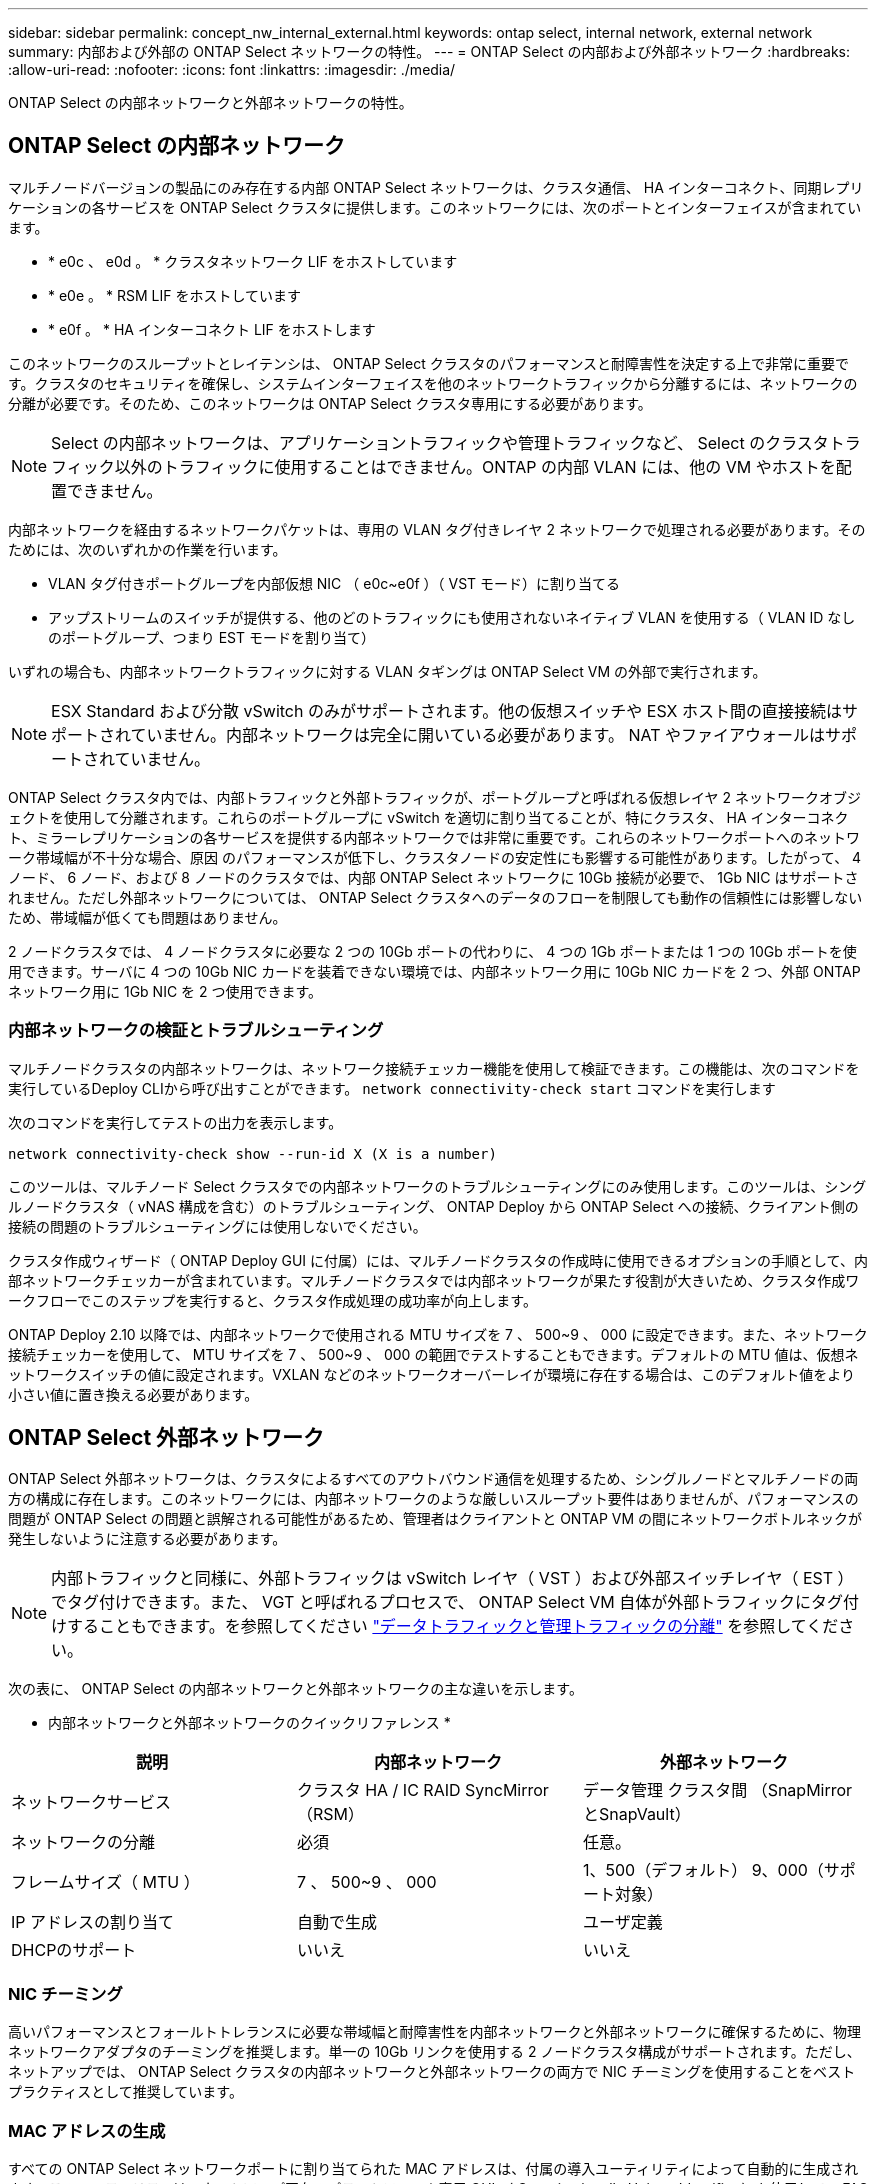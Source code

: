 ---
sidebar: sidebar 
permalink: concept_nw_internal_external.html 
keywords: ontap select, internal network, external network 
summary: 内部および外部の ONTAP Select ネットワークの特性。 
---
= ONTAP Select の内部および外部ネットワーク
:hardbreaks:
:allow-uri-read: 
:nofooter: 
:icons: font
:linkattrs: 
:imagesdir: ./media/


[role="lead"]
ONTAP Select の内部ネットワークと外部ネットワークの特性。



== ONTAP Select の内部ネットワーク

マルチノードバージョンの製品にのみ存在する内部 ONTAP Select ネットワークは、クラスタ通信、 HA インターコネクト、同期レプリケーションの各サービスを ONTAP Select クラスタに提供します。このネットワークには、次のポートとインターフェイスが含まれています。

* * e0c 、 e0d 。 * クラスタネットワーク LIF をホストしています
* * e0e 。 * RSM LIF をホストしています
* * e0f 。 * HA インターコネクト LIF をホストします


このネットワークのスループットとレイテンシは、 ONTAP Select クラスタのパフォーマンスと耐障害性を決定する上で非常に重要です。クラスタのセキュリティを確保し、システムインターフェイスを他のネットワークトラフィックから分離するには、ネットワークの分離が必要です。そのため、このネットワークは ONTAP Select クラスタ専用にする必要があります。


NOTE: Select の内部ネットワークは、アプリケーショントラフィックや管理トラフィックなど、 Select のクラスタトラフィック以外のトラフィックに使用することはできません。ONTAP の内部 VLAN には、他の VM やホストを配置できません。

内部ネットワークを経由するネットワークパケットは、専用の VLAN タグ付きレイヤ 2 ネットワークで処理される必要があります。そのためには、次のいずれかの作業を行います。

* VLAN タグ付きポートグループを内部仮想 NIC （ e0c~e0f ）（ VST モード）に割り当てる
* アップストリームのスイッチが提供する、他のどのトラフィックにも使用されないネイティブ VLAN を使用する（ VLAN ID なしのポートグループ、つまり EST モードを割り当て）


いずれの場合も、内部ネットワークトラフィックに対する VLAN タギングは ONTAP Select VM の外部で実行されます。


NOTE: ESX Standard および分散 vSwitch のみがサポートされます。他の仮想スイッチや ESX ホスト間の直接接続はサポートされていません。内部ネットワークは完全に開いている必要があります。 NAT やファイアウォールはサポートされていません。

ONTAP Select クラスタ内では、内部トラフィックと外部トラフィックが、ポートグループと呼ばれる仮想レイヤ 2 ネットワークオブジェクトを使用して分離されます。これらのポートグループに vSwitch を適切に割り当てることが、特にクラスタ、 HA インターコネクト、ミラーレプリケーションの各サービスを提供する内部ネットワークでは非常に重要です。これらのネットワークポートへのネットワーク帯域幅が不十分な場合、原因 のパフォーマンスが低下し、クラスタノードの安定性にも影響する可能性があります。したがって、 4 ノード、 6 ノード、および 8 ノードのクラスタでは、内部 ONTAP Select ネットワークに 10Gb 接続が必要で、 1Gb NIC はサポートされません。ただし外部ネットワークについては、 ONTAP Select クラスタへのデータのフローを制限しても動作の信頼性には影響しないため、帯域幅が低くても問題はありません。

2 ノードクラスタでは、 4 ノードクラスタに必要な 2 つの 10Gb ポートの代わりに、 4 つの 1Gb ポートまたは 1 つの 10Gb ポートを使用できます。サーバに 4 つの 10Gb NIC カードを装着できない環境では、内部ネットワーク用に 10Gb NIC カードを 2 つ、外部 ONTAP ネットワーク用に 1Gb NIC を 2 つ使用できます。



=== 内部ネットワークの検証とトラブルシューティング

マルチノードクラスタの内部ネットワークは、ネットワーク接続チェッカー機能を使用して検証できます。この機能は、次のコマンドを実行しているDeploy CLIから呼び出すことができます。 `network connectivity-check start` コマンドを実行します

次のコマンドを実行してテストの出力を表示します。

[listing]
----
network connectivity-check show --run-id X (X is a number)
----
このツールは、マルチノード Select クラスタでの内部ネットワークのトラブルシューティングにのみ使用します。このツールは、シングルノードクラスタ（ vNAS 構成を含む）のトラブルシューティング、 ONTAP Deploy から ONTAP Select への接続、クライアント側の接続の問題のトラブルシューティングには使用しないでください。

クラスタ作成ウィザード（ ONTAP Deploy GUI に付属）には、マルチノードクラスタの作成時に使用できるオプションの手順として、内部ネットワークチェッカーが含まれています。マルチノードクラスタでは内部ネットワークが果たす役割が大きいため、クラスタ作成ワークフローでこのステップを実行すると、クラスタ作成処理の成功率が向上します。

ONTAP Deploy 2.10 以降では、内部ネットワークで使用される MTU サイズを 7 、 500~9 、 000 に設定できます。また、ネットワーク接続チェッカーを使用して、 MTU サイズを 7 、 500~9 、 000 の範囲でテストすることもできます。デフォルトの MTU 値は、仮想ネットワークスイッチの値に設定されます。VXLAN などのネットワークオーバーレイが環境に存在する場合は、このデフォルト値をより小さい値に置き換える必要があります。



== ONTAP Select 外部ネットワーク

ONTAP Select 外部ネットワークは、クラスタによるすべてのアウトバウンド通信を処理するため、シングルノードとマルチノードの両方の構成に存在します。このネットワークには、内部ネットワークのような厳しいスループット要件はありませんが、パフォーマンスの問題が ONTAP Select の問題と誤解される可能性があるため、管理者はクライアントと ONTAP VM の間にネットワークボトルネックが発生しないように注意する必要があります。


NOTE: 内部トラフィックと同様に、外部トラフィックは vSwitch レイヤ（ VST ）および外部スイッチレイヤ（ EST ）でタグ付けできます。また、 VGT と呼ばれるプロセスで、 ONTAP Select VM 自体が外部トラフィックにタグ付けすることもできます。を参照してください link:concept_nw_data_mgmt_separation.html["データトラフィックと管理トラフィックの分離"] を参照してください。

次の表に、 ONTAP Select の内部ネットワークと外部ネットワークの主な違いを示します。

* 内部ネットワークと外部ネットワークのクイックリファレンス *

[cols="3*"]
|===
| 説明 | 内部ネットワーク | 外部ネットワーク 


| ネットワークサービス | クラスタ
HA / IC
RAID SyncMirror（RSM） | データ管理
クラスタ間
 （SnapMirrorとSnapVault） 


| ネットワークの分離 | 必須 | 任意。 


| フレームサイズ（ MTU ） | 7 、 500~9 、 000 | 1、500（デフォルト）
9、000（サポート対象） 


| IP アドレスの割り当て | 自動で生成 | ユーザ定義 


| DHCPのサポート | いいえ | いいえ 
|===


=== NIC チーミング

高いパフォーマンスとフォールトトレランスに必要な帯域幅と耐障害性を内部ネットワークと外部ネットワークに確保するために、物理ネットワークアダプタのチーミングを推奨します。単一の 10Gb リンクを使用する 2 ノードクラスタ構成がサポートされます。ただし、ネットアップでは、 ONTAP Select クラスタの内部ネットワークと外部ネットワークの両方で NIC チーミングを使用することをベストプラクティスとして推奨しています。



=== MAC アドレスの生成

すべての ONTAP Select ネットワークポートに割り当てられた MAC アドレスは、付属の導入ユーティリティによって自動的に生成されます。このユーティリティは、ネットアップ固有のプラットフォーム専用 OUI （ Organizationally Unique Identifier ）を使用して、 FAS システムとの競合がないことを確認します。その後のノードの導入時に同じアドレスが誤って割り当てられないように、このアドレスのコピーが ONTAP Select インストール VM （ ONTAP Deploy ）の内部データベースに保存されます。ネットワークポートに割り当てられた MAC アドレスを管理者が変更することはできません。
